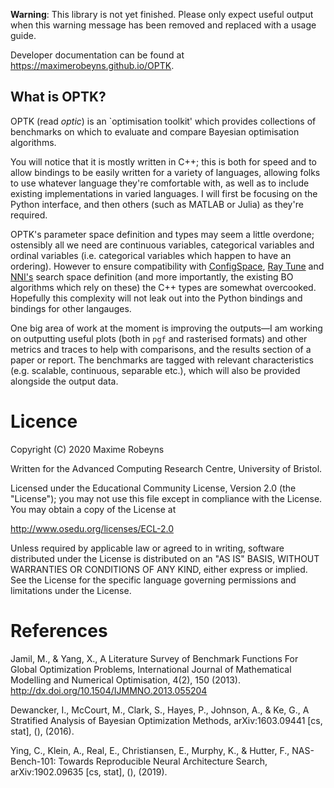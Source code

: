 [[./docs/figures/logo.png]]

[[Tests][https://github.com/MaximeRobeyns/OPTK/workflows/Project%20build%20and%20test/badge.svg]] [[Documentation Build][https://github.com/MaximeRobeyns/OPTK/workflows/Compile%20and%20re-deploy%20documentation/badge.svg]]

*Warning*: This library is not yet finished. Please only expect useful output
when this warning message has been removed and replaced with a usage guide.

Developer documentation can be found at https://maximerobeyns.github.io/OPTK.

** What is OPTK?

OPTK (read /optic/) is an `optimisation toolkit' which provides collections of
benchmarks on which to evaluate and compare Bayesian optimisation algorithms.

You will notice that it is mostly written in C++; this is both for speed and to
allow bindings to be easily written for a variety of languages, allowing folks
to use whatever language they're comfortable with, as well as to include
existing implementations in varied languages. I will first be focusing on the
Python interface, and then others (such as MATLAB or Julia) as they're required.

OPTK's parameter space definition and types may seem a little overdone;
ostensibly all we need are continuous variables, categorical variables and
ordinal variables (i.e. categorical variables which happen to have an ordering).
However to ensure compatibility with [[https://automl.github.io/ConfigSpace/master/API-Doc.html#hyperparameters][ConfigSpace]], [[https://docs.ray.io/en/latest/tune/key-concepts.html#search-spaces][Ray Tune]] and [[https://nni.readthedocs.io/en/latest/Tutorial/SearchSpaceSpec.html][NNI's]] search
space definition (and more importantly, the existing BO algorithms which rely
on these) the C++ types are somewhat overcooked. Hopefully this complexity will
not leak out into the Python bindings and bindings for other langauges.

One big area of work at the moment is improving the outputs—I am working on
outputting useful plots (both in =pgf= and rasterised formats) and other metrics
and traces to help with comparisons, and the results section of a paper or report.
The benchmarks are tagged with relevant characteristics (e.g. scalable,
continuous, separable etc.), which will also be provided alongside the output
data.

#+BEGIN_COMMENT
** Usage Guide

/Warning/ this is purely speculative

Here is the command line interface which is acting as a specification for what
the program does:

#+BEGIN_SRC bash
Usage: optk [options] algorithm...

Options:
  -b <benchmark>...   Only run the specified <benchmark>
  -o <dir>            Place the outputs into <dir>

Examples:
./optk gp_tuner
./optk -b synthetic nas -o /results/test1 smac
#+END_SRC

At the simplest level, =optk= works as a benchmarking program, which takes in an
optimisation algorithm, and will produce a set of traces (iteration, objective
value) pairs for each benchmark, which it will save in a csv file in the
=/results= directory in a file with the same name as the provided algorithm:

#+END_COMMENT

* Licence

Copyright (C) 2020 Maxime Robeyns

Written for the Advanced Computing Research Centre, University of Bristol.

Licensed under the Educational Community License, Version 2.0
(the "License"); you may not use this file except in compliance
with the License. You may obtain a copy of the License at

http://www.osedu.org/licenses/ECL-2.0

Unless required by applicable law or agreed to in writing, software
distributed under the License is distributed on an "AS IS" BASIS,
WITHOUT WARRANTIES OR CONDITIONS OF ANY KIND, either express or implied.
See the License for the specific language governing permissions and
limitations under the License.

* References

Jamil, M., & Yang, X., A Literature Survey of Benchmark Functions For Global Optimization Problems, International Journal of Mathematical Modelling and Numerical Optimisation, 4(2), 150 (2013).  http://dx.doi.org/10.1504/IJMMNO.2013.055204

Dewancker, I., McCourt, M., Clark, S., Hayes, P., Johnson, A., & Ke, G., A Stratified Analysis of Bayesian Optimization Methods, arXiv:1603.09441 [cs, stat], (),  (2016).

Ying, C., Klein, A., Real, E., Christiansen, E., Murphy, K., & Hutter, F., NAS-Bench-101: Towards Reproducible Neural Architecture Search, arXiv:1902.09635 [cs, stat], (),  (2019).
